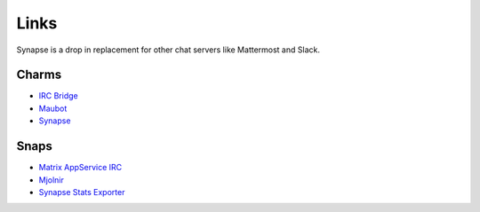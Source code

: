 Links
=====

Synapse is a drop in replacement for other chat servers like Mattermost and
Slack.

Charms
------

* `IRC Bridge <https://github.com/canonical/irc-bridge-operator/>`_
* `Maubot <https://github.com/canonical/maubot-operator/>`_
* `Synapse <https://github.com/canonical/synapse-operator/>`_

Snaps
-----
* `Matrix AppService IRC <https://snapcraft.io/matrix-appservice-irc/>`_
* `Mjolnir <https://snapcraft.io/mjolnir/>`_
* `Synapse Stats Exporter <https://snapcraft.io/synapse-stats-exporter/>`_
